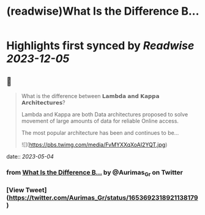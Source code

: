 :PROPERTIES:
:title: (readwise)What Is the Difference B...
:END:

:PROPERTIES:
:author: [[Aurimas_Gr on Twitter]]
:full-title: "What Is the Difference B..."
:category: [[tweets]]
:url: https://twitter.com/Aurimas_Gr/status/1653692318921138179
:image-url: https://pbs.twimg.com/profile_images/1550778008314806272/BssM2zPQ.jpg
:END:

* Highlights first synced by [[Readwise]] [[2023-12-05]]
** 📌
#+BEGIN_QUOTE
What is the difference between 𝗟𝗮𝗺𝗯𝗱𝗮 𝗮𝗻𝗱 𝗞𝗮𝗽𝗽𝗮 𝗔𝗿𝗰𝗵𝗶𝘁𝗲𝗰𝘁𝘂𝗿𝗲𝘀?
 
Lambda and Kappa are both Data architectures proposed to solve movement of large amounts of data for reliable Online access.
 
The most popular architecture has been and continues to be… 

![](https://pbs.twimg.com/media/FvMYXXqXoAI2YQT.jpg) 
#+END_QUOTE
    date:: [[2023-05-04]]
*** from _What Is the Difference B..._ by @Aurimas_Gr on Twitter
*** [View Tweet](https://twitter.com/Aurimas_Gr/status/1653692318921138179)